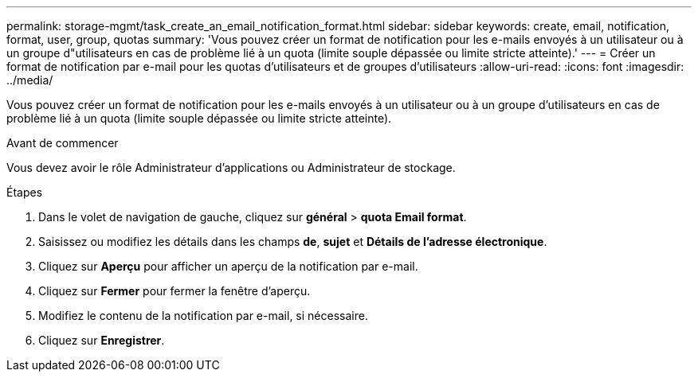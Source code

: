 ---
permalink: storage-mgmt/task_create_an_email_notification_format.html 
sidebar: sidebar 
keywords: create, email, notification, format, user, group, quotas 
summary: 'Vous pouvez créer un format de notification pour les e-mails envoyés à un utilisateur ou à un groupe d"utilisateurs en cas de problème lié à un quota (limite souple dépassée ou limite stricte atteinte).' 
---
= Créer un format de notification par e-mail pour les quotas d'utilisateurs et de groupes d'utilisateurs
:allow-uri-read: 
:icons: font
:imagesdir: ../media/


[role="lead"]
Vous pouvez créer un format de notification pour les e-mails envoyés à un utilisateur ou à un groupe d'utilisateurs en cas de problème lié à un quota (limite souple dépassée ou limite stricte atteinte).

.Avant de commencer
Vous devez avoir le rôle Administrateur d'applications ou Administrateur de stockage.

.Étapes
. Dans le volet de navigation de gauche, cliquez sur *général* > *quota Email format*.
. Saisissez ou modifiez les détails dans les champs *de*, *sujet* et *Détails de l'adresse électronique*.
. Cliquez sur *Aperçu* pour afficher un aperçu de la notification par e-mail.
. Cliquez sur *Fermer* pour fermer la fenêtre d'aperçu.
. Modifiez le contenu de la notification par e-mail, si nécessaire.
. Cliquez sur *Enregistrer*.

